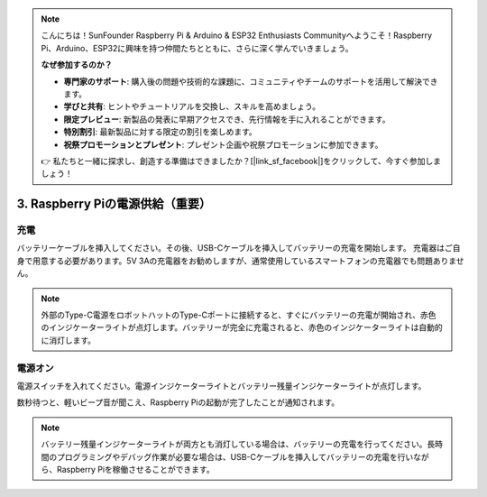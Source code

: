 .. note:: 

    こんにちは！SunFounder Raspberry Pi & Arduino & ESP32 Enthusiasts Communityへようこそ！Raspberry Pi、Arduino、ESP32に興味を持つ仲間たちとともに、さらに深く学んでいきましょう。

    **なぜ参加するのか？**

    - **専門家のサポート**: 購入後の問題や技術的な課題に、コミュニティやチームのサポートを活用して解決できます。
    - **学びと共有**: ヒントやチュートリアルを交換し、スキルを高めましょう。
    - **限定プレビュー**: 新製品の発表に早期アクセスでき、先行情報を手に入れることができます。
    - **特別割引**: 最新製品に対する限定の割引を楽しめます。
    - **祝祭プロモーションとプレゼント**: プレゼント企画や祝祭プロモーションに参加できます。

    👉 私たちと一緒に探求し、創造する準備はできましたか？[|link_sf_facebook|]をクリックして、今すぐ参加しましょう！

3. Raspberry Piの電源供給（重要）
=====================================================

充電
-------------------

バッテリーケーブルを挿入してください。その後、USB-Cケーブルを挿入してバッテリーの充電を開始します。
充電器はご自身で用意する必要があります。5V 3Aの充電器をお勧めしますが、通常使用しているスマートフォンの充電器でも問題ありません。

.. image:: img/BTR_IMG_1096.png

.. note:: 
    外部のType-C電源をロボットハットのType-Cポートに接続すると、すぐにバッテリーの充電が開始され、赤色のインジケーターライトが点灯します。\
    バッテリーが完全に充電されると、赤色のインジケーターライトは自動的に消灯します。


電源オン
----------------------

電源スイッチを入れてください。電源インジケーターライトとバッテリー残量インジケーターライトが点灯します。

.. image:: img/BTR_IMG_1097.png

数秒待つと、軽いビープ音が聞こえ、Raspberry Piの起動が完了したことが通知されます。

.. note:: 
    バッテリー残量インジケーターライトが両方とも消灯している場合は、バッテリーの充電を行ってください。\
    長時間のプログラミングやデバッグ作業が必要な場合は、USB-Cケーブルを挿入してバッテリーの充電を行いながら、Raspberry Piを稼働させることができます。
